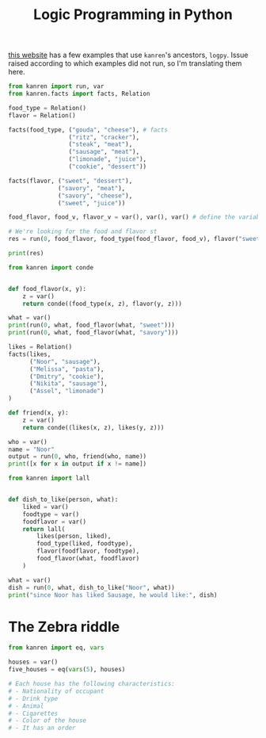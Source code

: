 #+TITLE: Logic Programming in Python

[[https://github.com/MNoorFawi/logic-programming-in-python][this website]] has a few examples that use =kanren='s ancestors, =logpy=. Issue raised according to which examples did not run, so I'm translating them here.

#+begin_src python :session :results output
from kanren import run, var
from kanren.facts import facts, Relation

food_type = Relation()
flavor = Relation()

facts(food_type, ("gouda", "cheese"), # facts
                 ("ritz", "cracker"),
                 ("steak", "meat"),
                 ("sausage", "meat"),
                 ("limonade", "juice"),
                 ("cookie", "dessert"))

facts(flavor, ("sweet", "dessert"),
              ("savory", "meat"),
              ("savory", "cheese"),
              ("sweet", "juice"))

food_flavor, food_v, flavor_v = var(), var(), var() # define the variables to use in the search

# We're looking for the food and flavor st
res = run(0, food_flavor, food_type(food_flavor, food_v), flavor("sweet", food_v))

print(res)
#+end_src

#+RESULTS:
: ('limonade', 'cookie')

#+begin_src python :session :results output
from kanren import conde


def food_flavor(x, y):
    z = var()
    return conde((food_type(x, z), flavor(y, z)))

what = var()
print(run(0, what, food_flavor(what, "sweet")))
print(run(0, what, food_flavor(what, "savory")))
#+end_src

#+RESULTS:
: ('limonade', 'cookie')
: ('steak', 'gouda', 'sausage')

#+begin_src python :session :results output
likes = Relation()
facts(likes,
      ("Noor", "sausage"),
      ("Melissa", "pasta"),
      ("Dmitry", "cookie"),
      ("Nikita", "sausage"),
      ("Assel", "limonade")
)

def friend(x, y):
    z = var()
    return conde((likes(x, z), likes(y, z)))

who = var()
name = "Noor"
output = run(0, who, friend(who, name))
print([x for x in output if x != name])
#+end_src

#+RESULTS:
: ['Nikita']

#+begin_src python :session :results output
from kanren import lall


def dish_to_like(person, what):
    liked = var()
    foodtype = var()
    foodflavor = var()
    return lall(
        likes(person, liked),
        food_type(liked, foodtype),
        flavor(foodflavor, foodtype),
        food_flavor(what, foodflavor)
    )

what = var()
dish = run(0, what, dish_to_like("Noor", what))
print("since Noor has liked Sausage, he would like:", dish)
#+end_src

#+RESULTS:
: since Noor has liked Sausage, he would like: ('steak', 'gouda', 'sausage')

* The Zebra riddle


#+begin_src python
from kanren import eq, vars

houses = var()
five_houses = eq(vars(5), houses)

# Each house has the following characteristics:
# - Nationality of occupant
# - Drink type
# - Animal
# - Cigarettes
# - Color of the house
# - It has an order

#+end_src
